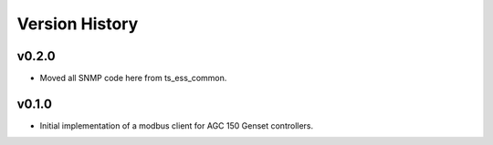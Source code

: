 .. py:currentmodule:: lsst.ts.ess.epm

.. _lsst.ts.ess.version_history:

###############
Version History
###############

v0.2.0
------

* Moved all SNMP code here from ts_ess_common.

v0.1.0
------

* Initial implementation of a modbus client for AGC 150 Genset controllers.
